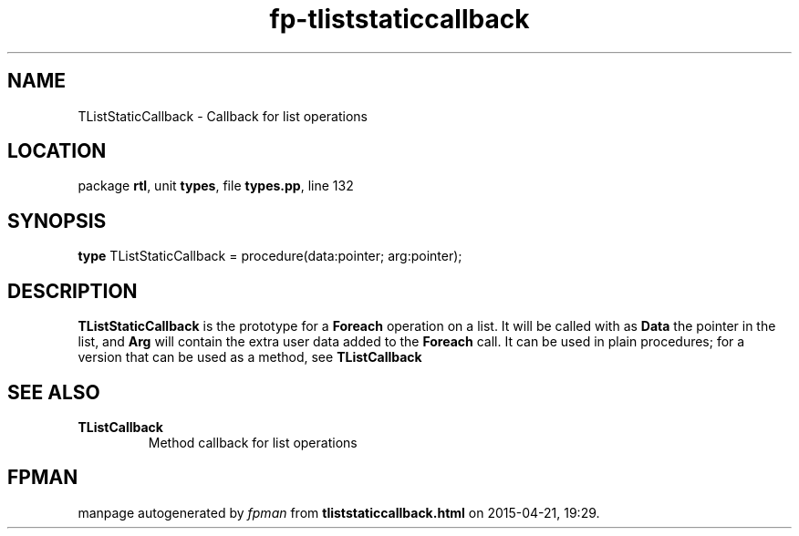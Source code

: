 .\" file autogenerated by fpman
.TH "fp-tliststaticcallback" 3 "2014-03-14" "fpman" "Free Pascal Programmer's Manual"
.SH NAME
TListStaticCallback - Callback for list operations
.SH LOCATION
package \fBrtl\fR, unit \fBtypes\fR, file \fBtypes.pp\fR, line 132
.SH SYNOPSIS
\fBtype\fR TListStaticCallback = procedure(data:pointer; arg:pointer);
.SH DESCRIPTION
\fBTListStaticCallback\fR is the prototype for a \fBForeach\fR operation on a list. It will be called with as \fBData\fR the pointer in the list, and \fBArg\fR will contain the extra user data added to the \fBForeach\fR call. It can be used in plain procedures; for a version that can be used as a method, see \fBTListCallback\fR


.SH SEE ALSO
.TP
.B TListCallback
Method callback for list operations

.SH FPMAN
manpage autogenerated by \fIfpman\fR from \fBtliststaticcallback.html\fR on 2015-04-21, 19:29.

